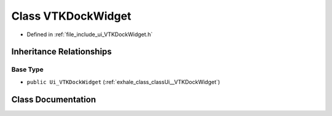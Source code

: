 .. _exhale_class_classUi_1_1VTKDockWidget:

Class VTKDockWidget
===================

- Defined in :ref:`file_include_ui_VTKDockWidget.h`


Inheritance Relationships
-------------------------

Base Type
*********

- ``public Ui_VTKDockWidget`` (:ref:`exhale_class_classUi__VTKDockWidget`)


Class Documentation
-------------------


.. doxygenclass:: Ui::VTKDockWidget
   :project: My Project
   :members:
   :protected-members:
   :undoc-members: